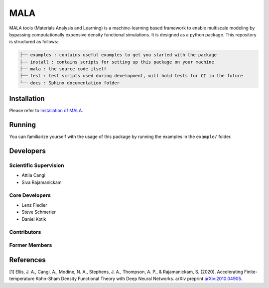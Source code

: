 MALA
====

.. image:: https://gitlab.com/hzdr/mala/mala/badges/develop/pipeline.svg
    :target: https://gitlab.com/hzdr/mala/mala/-/commits/develop
    :alt: pipeline status

MALA tools (Materials Analysis and Learning) is a machine-learning
based framework to enable multiscale modeling by bypassing
computationally expensive density functional simulations. It is designed
as a python package. This repository is structured as follows:

.. code::

   ├── examples : contains useful examples to get you started with the package
   ├── install : contains scripts for setting up this package on your machine
   ├── mala : the source code itself
   ├── test : test scripts used during development, will hold tests for CI in the future
   └── docs : Sphinx documentation folder


Installation
------------

Please refer to `Installation of MALA <https://multiscale-wdm.pages.hzdr.de/surrogate-models/fesl/fesl/install/README.html>`_.

Running
-------

You can familiarize yourself with the usage of this package by running
the examples in the ``example/`` folder.

Developers
----------

Scientific Supervision
^^^^^^^^^^^^^^^^^^^^^^
- Attila Cangi
- Siva Rajamanickam

Core Developers
^^^^^^^^^^^^^^^
- Lenz Fiedler
- Steve Schmerler
- Daniel Kotik

Contributors
^^^^^^^^^^^^


Former Members
^^^^^^^^^^^^^^

References
----------

[1] Ellis, J. A., Cangi, A., Modine, N. A., Stephens, J. A., Thompson,
A. P., & Rajamanickam, S. (2020). Accelerating Finite-temperature
Kohn-Sham Density Functional Theory with Deep Neural Networks. arXiv
preprint `arXiv:2010.04905 <https://arxiv.org/abs/2010.04905>`_.
